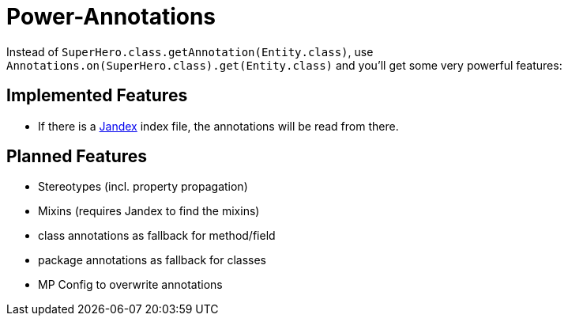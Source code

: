 = Power-Annotations

Instead of `SuperHero.class.getAnnotation(Entity.class)`, use `Annotations.on(SuperHero.class).get(Entity.class)` and you'll get some very powerful features:

== Implemented Features

* If there is a https://github.com/wildfly/jandex[Jandex] index file, the annotations will be read from there.

== Planned Features

* Stereotypes (incl. property propagation)
* Mixins (requires Jandex to find the mixins)
* class annotations as fallback for method/field
* package annotations as fallback for classes
* MP Config to overwrite annotations

